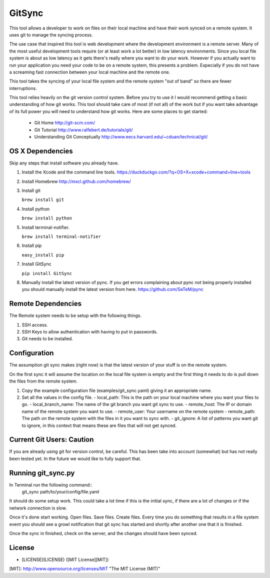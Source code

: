 =======
GitSync
=======

This tool allows a developer to work on files on their local machine and have their work synced on a remote system. It uses git to manage the syncing process.

The use case that inspired this tool is web development where the development environment is a remote server. Many of the most useful development tools require (or at least work a lot better) in low latency environments. Since you local file system is about as low latency as it gets there's really where you want to do your work. However if you actually want to run your application you need your code to be on a remote system, this presents a problem. Especially if you do not have a screaming fast connection between your local machine and the remote one.

This tool takes the syncing of your local file system and the remote system "out of band" so there are fewer interruptions.

This tool relies heavily on the git version control system. Before you try to use it I would recommend getting a basic understanding of how git works. This tool should take care of most (if not all) of the work but if you want take advantage of its full power you will need to understand how git works. Here are some places to get started:

 - Git Home http://git-scm.com/

 - Git Tutorial http://www.ralfebert.de/tutorials/git/

 - Understanding Git Conceptually http://www.eecs.harvard.edu/~cduan/technical/git/


OS X Dependencies
=================

Skip any steps that install software you already have.

#. Install the Xcode and the command line tools.
   https://duckduckgo.com/?q=OS+X+xcode+command+line+tools

#. Install Homebrew
   http://mxcl.github.com/homebrew/

#. Install git

   ``brew install git``

#. Install python

   ``brew install python``

#. Install terminal-notifier.

   ``brew install terminal-notifier``

#. Install pip

   ``easy_install pip``

#. Install GitSync

   ``pip install GitSync``

#. Manually install the latest version of pync. If you get errors complaining
   about pync not being properly installed you should manually install the
   latest version from here.
   https://github.com/SeTeM/pync


Remote Dependencies
===================

The Remote system needs to be setup with the following things.

#. SSH access.

#. SSH Keys to allow authentication with having to put in passwords.

#. Git needs to be installed.


Configuration
=============

The assumption git sync makes (right now) is that the latest version of your stuff is on the remote system.

On the first sync it will assume the location on the local file system is empty and the first thing it needs to do is pull down the files from the remote system.

#. Copy the example configuration file (examples/git_sync.yaml) giving it an appropriate name.

#. Set all the values in the config file.
   - local_path: This is the path on your local machine where you want your files to go.
   - local_branch_name: The name of the git branch you want git sync to use.
   - remote_host: The IP or domain name of the remote system you want to use.
   - remote_user: Your username on the remote system
   - remote_path: The path on the remote system with the files in it you want to sync with.
   - git_ignore: A list of patterns you want git to ignore, in this context that means these are files that will not get synced.

Current Git Users: Caution
==========================

If you are already using git for version control, be careful. This has been take
into account (somewhat) but has not really been tested yet. In the future we
would like to fully support that.


Running git_sync.py
===================

In Terminal run the following command::
  git_sync path/to/your/config/file.yaml

It should do some setup work. This could take a lot time if this is the initial sync, if there are a lot of changes or if the network connection is slow.

Once it's done start working. Open files. Save files. Create files. Every time you do something that results in a file system event you should see a growl notification that git sync has started and shortly after another one that it is finished.

Once the sync in finished, check on the server, and the changes should have been synced.

License
=======

- [LICENSE](LICENSE) ([MIT License][MIT])

[MIT]: http://www.opensource.org/licenses/MIT "The MIT License (MIT)"
